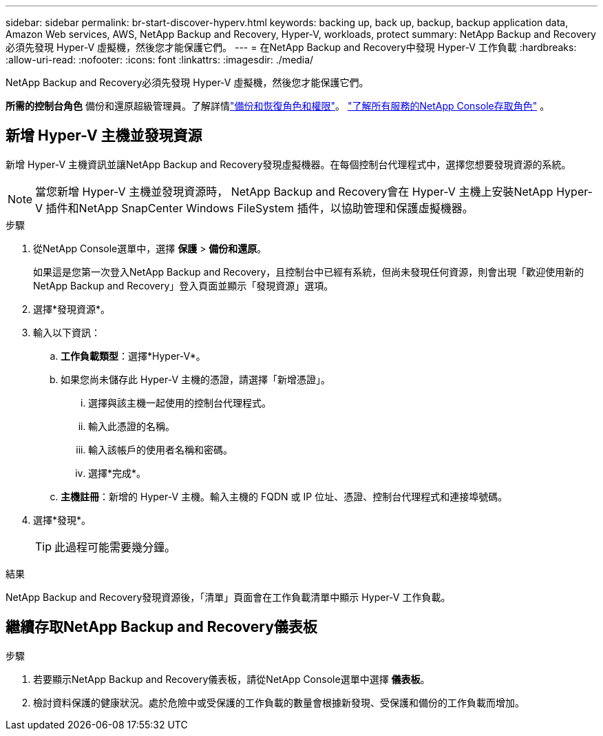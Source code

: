 ---
sidebar: sidebar 
permalink: br-start-discover-hyperv.html 
keywords: backing up, back up, backup, backup application data, Amazon Web services, AWS, NetApp Backup and Recovery, Hyper-V, workloads, protect 
summary: NetApp Backup and Recovery必須先發現 Hyper-V 虛擬機，然後您才能保護它們。 
---
= 在NetApp Backup and Recovery中發現 Hyper-V 工作負載
:hardbreaks:
:allow-uri-read: 
:nofooter: 
:icons: font
:linkattrs: 
:imagesdir: ./media/


[role="lead"]
NetApp Backup and Recovery必須先發現 Hyper-V 虛擬機，然後您才能保護它們。

*所需的控制台角色* 備份和還原超級管理員。了解詳情link:reference-roles.html["備份和恢復角色和權限"]。 https://docs.netapp.com/us-en/console-setup-admin/reference-iam-predefined-roles.html["了解所有服務的NetApp Console存取角色"^] 。



== 新增 Hyper-V 主機並發現資源

新增 Hyper-V 主機資訊並讓NetApp Backup and Recovery發現虛擬機器。在每個控制台代理程式中，選擇您想要發現資源的系統。


NOTE: 當您新增 Hyper-V 主機並發現資源時， NetApp Backup and Recovery會在 Hyper-V 主機上安裝NetApp Hyper-V 插件和NetApp SnapCenter Windows FileSystem 插件，以協助管理和保護虛擬機器。

.步驟
. 從NetApp Console選單中，選擇 *保護* > *備份和還原*。
+
如果這是您第一次登入NetApp Backup and Recovery，且控制台中已經有系統，但尚未發現任何資源，則會出現「歡迎使用新的NetApp Backup and Recovery」登入頁面並顯示「發現資源」選項。

. 選擇*發現資源*。
. 輸入以下資訊：
+
.. *工作負載類型*：選擇*Hyper-V*。
.. 如果您尚未儲存此 Hyper-V 主機的憑證，請選擇「新增憑證」。
+
... 選擇與該主機一起使用的控制台代理程式。
... 輸入此憑證的名稱。
... 輸入該帳戶的使用者名稱和密碼。
... 選擇*完成*。


.. *主機註冊*：新增的 Hyper-V 主機。輸入主機的 FQDN 或 IP 位址、憑證、控制台代理程式和連接埠號碼。


. 選擇*發現*。
+

TIP: 此過程可能需要幾分鐘。



.結果
NetApp Backup and Recovery發現資源後，「清單」頁面會在工作負載清單中顯示 Hyper-V 工作負載。



== 繼續存取NetApp Backup and Recovery儀表板

.步驟
. 若要顯示NetApp Backup and Recovery儀表板，請從NetApp Console選單中選擇 *儀表板*。
. 檢討資料保護的健康狀況。處於危險中或受保護的工作負載的數量會根據新發現、受保護和備份的工作負載而增加。


